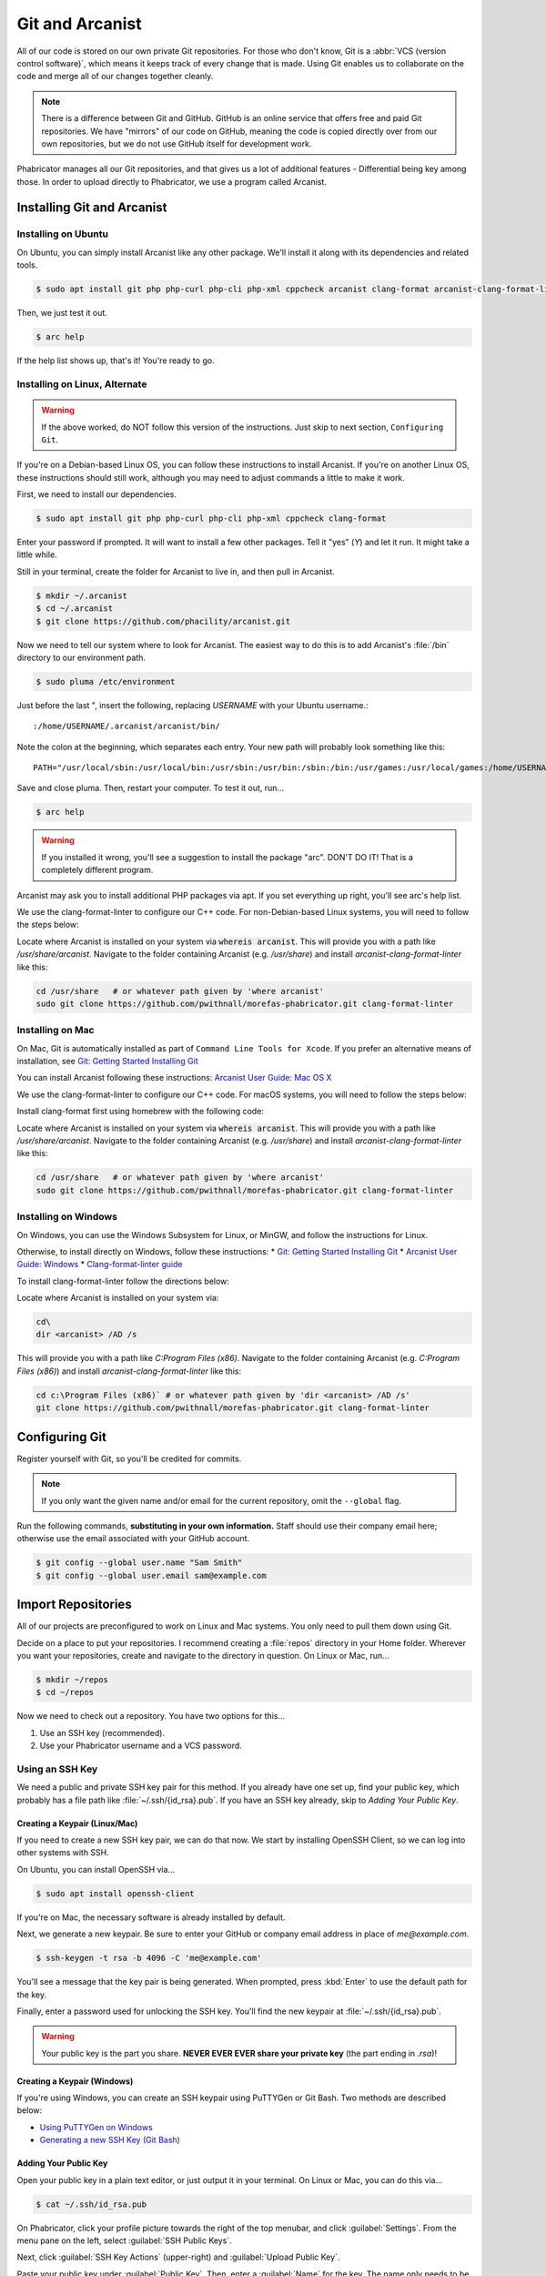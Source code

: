 ..  _gitarc:

Git and Arcanist
###############################

All of our code is stored on our own private Git repositories. For those who
don't know, Git is a :abbr:`VCS (version control software)`, which means it
keeps track of every change that is made. Using Git enables us to collaborate
on the code and merge all of our changes together cleanly.

..  note:: There is a difference between Git and GitHub. GitHub is an online
    service that offers free and paid Git repositories. We have "mirrors" of our
    code on GitHub, meaning the code is copied directly over from our own
    repositories, but we do not use GitHub itself for development work.

Phabricator manages all our Git repositories, and that gives us a lot of
additional features - Differential being key among those. In order to upload
directly to Phabricator, we use a program called Arcanist.

.. _gitarc_install:

Installing Git and Arcanist
=============================

Installing on Ubuntu
------------------------------

On Ubuntu, you can simply install Arcanist like any other package. We'll
install it along with its dependencies and related tools.

..  code-block:: bash

    $ sudo apt install git php php-curl php-cli php-xml cppcheck arcanist clang-format arcanist-clang-format-linter

Then, we just test it out.

..  code-block:: bash

    $ arc help

If the help list shows up, that's it! You're ready to go.

Installing on Linux, Alternate
--------------------------------

..  warning:: If the above worked, do NOT follow this version of the
    instructions. Just skip to next section, ``Configuring Git``.

If you're on a Debian-based Linux OS, you can follow these instructions to
install Arcanist. If you're on another Linux OS, these instructions should
still work, although you may need to adjust commands a little to make it work.

First, we need to install our dependencies.

..  code-block:: bash

    $ sudo apt install git php php-curl php-cli php-xml cppcheck clang-format

Enter your password if prompted. It will want to install a few other packages.
Tell it "yes" (`Y`) and let it run. It might take a little while.

Still in your terminal, create the folder for Arcanist to live in, and then pull
in Arcanist.

..  code-block:: bash

    $ mkdir ~/.arcanist
    $ cd ~/.arcanist
    $ git clone https://github.com/phacility/arcanist.git

Now we need to tell our system where to look for Arcanist. The easiest way
to do this is to add Arcanist's :file:`/bin` directory to our environment
path.

..  code-block:: bash

    $ sudo pluma /etc/environment

Just before the last ", insert the following, replacing `USERNAME` with your
Ubuntu username.::

    :/home/USERNAME/.arcanist/arcanist/bin/

Note the colon at the beginning, which separates each entry. Your new path will
probably look something like this::

    PATH="/usr/local/sbin:/usr/local/bin:/usr/sbin:/usr/bin:/sbin:/bin:/usr/games:/usr/local/games:/home/USERNAME/.arcanist/arcanist/bin/"

Save and close pluma. Then, restart your computer. To test it out, run...

..  code-block:: bash

    $ arc help

..  warning:: If you installed it wrong, you'll see a suggestion to install the
    package "arc". DON'T DO IT! That is a completely different program.

Arcanist may ask you to install additional PHP packages via apt. If you set
everything up right, you'll see arc's help list.

We use the clang-format-linter to configure our C++ code. 
For non-Debian-based Linux systems, you will need to follow the steps below:

Locate where Arcanist is installed on your system via :code:`whereis arcanist`. 
This will provide you with a path like `/usr/share/arcanist`. 
Navigate to the folder containing Arcanist (e.g. `/usr/share`) and install `arcanist-clang-format-linter` like this:

..  code-block:: bash

    cd /usr/share   # or whatever path given by 'where arcanist'
    sudo git clone https://github.com/pwithnall/morefas-phabricator.git clang-format-linter

Installing on Mac
-----------------------------------

On Mac, Git is automatically installed as part of
``Command Line Tools for Xcode``. If you prefer an alternative means of
installation, see `Git: Getting Started Installing Git <https://git-scm.com/book/en/v2/Getting-Started-Installing-Git>`_

You can install Arcanist following these instructions:
`Arcanist User Guide: Mac OS X <https://secure.phabricator.com/book/phabricator/article/arcanist_mac_os_x/>`_

We use the clang-format-linter to configure our C++ code. 
For macOS systems, you will need to follow the steps below:

Install clang-format first using homebrew with the following code:

..  code-block:: bash
    brew install clang-format

Locate where Arcanist is installed on your system via :code:`whereis arcanist`. 
This will provide you with a path like `/usr/share/arcanist`. 
Navigate to the folder containing Arcanist (e.g. `/usr/share`) and install `arcanist-clang-format-linter` like this:

..  code-block:: bash

    cd /usr/share   # or whatever path given by 'where arcanist'
    sudo git clone https://github.com/pwithnall/morefas-phabricator.git clang-format-linter

Installing on Windows
-----------------------------------

On Windows, you can use the Windows Subsystem for Linux, or MinGW, and follow
the instructions for Linux.

Otherwise, to install directly on Windows, follow these instructions:
* `Git: Getting Started Installing Git <https://git-scm.com/book/en/v2/Getting-Started-Installing-Git>`_
* `Arcanist User Guide: Windows <https://secure.phabricator.com/book/phabricator/article/arcanist_windows/>`_
* `Clang-format-linter guide <https://llvm.org/builds/>`_

To install clang-format-linter follow the directions below:

Locate where Arcanist is installed on your system via:

..  code-block:: cmd
    
    cd\ 
    dir <arcanist> /AD /s

This will provide you with a path like `C:\Program Files (x86)`. 
Navigate to the folder containing Arcanist (e.g. `C:\Program Files (x86)`) and install `arcanist-clang-format-linter` like this:

..  code-block:: cmd

    cd c:\Program Files (x86)` # or whatever path given by 'dir <arcanist> /AD /s'
    git clone https://github.com/pwithnall/morefas-phabricator.git clang-format-linter

.. _gitarc_gitconfig:

Configuring Git
===============================

Register yourself with Git, so you'll be credited for commits.

..  note:: If you only want the given name and/or email for the current
    repository, omit the ``--global`` flag.

Run the following commands, **substituting in your own information.**
Staff should use their company email here; otherwise use the email
associated with your GitHub account.

..  code-block:: bash

    $ git config --global user.name "Sam Smith"
    $ git config --global user.email sam@example.com

.. _gitarc_importrepos:

Import Repositories
===============================

All of our projects are preconfigured to work on Linux and Mac systems.
You only need to pull them down using Git.

Decide on a place to put your repositories. I recommend creating a
:file:`repos` directory in your Home folder. Wherever you want your
repositories, create and navigate to the directory in question.
On Linux or Mac, run...

..  code-block:: bash

    $ mkdir ~/repos
    $ cd ~/repos

Now we need to check out a repository. You have two options for this...

1) Use an SSH key (recommended).

2) Use your Phabricator username and a VCS password.

Using an SSH Key
-------------------------------

We need a public and private SSH key pair for this method. If you already
have one set up, find your public key, which probably has a file path like
:file:`~/.ssh/{id_rsa}.pub`. If you have an SSH key already, skip to
`Adding Your Public Key`.

Creating a Keypair (Linux/Mac)
^^^^^^^^^^^^^^^^^^^^^^^^^^^^^^^^^

If you need to create a new SSH key pair, we can do that now. We start by
installing OpenSSH Client, so we can log into other systems with SSH.

On Ubuntu, you can install OpenSSH via...

..  code-block:: bash

    $ sudo apt install openssh-client

If you're on Mac, the necessary software is already installed by default.

Next, we generate a new keypair. Be sure to enter your GitHub or company
email address in place of `me@example.com`.

..  code-block:: bash

    $ ssh-keygen -t rsa -b 4096 -C 'me@example.com'

You'll see a message that the key pair is being generated. When prompted, press
:kbd:`Enter` to use the default path for the key.

Finally, enter a password used for unlocking the SSH key. You'll find the
new keypair at :file:`~/.ssh/{id_rsa}.pub`.

..  warning:: Your public key is the part you share. **NEVER EVER EVER share
    your private key** (the part ending in `.rsa`)!

Creating a Keypair (Windows)
^^^^^^^^^^^^^^^^^^^^^^^^^^^^^^^^^

If you're using Windows, you can create an SSH keypair using PuTTYGen or
Git Bash. Two methods are described below:

* `Using PuTTYGen on Windows <https://www.ssh.com/ssh/putty/windows/puttygen>`_
* `Generating a new SSH Key (Git Bash) <https://help.github.com/articles/generating-a-new-ssh-key-and-adding-it-to-the-ssh-agent/#platform-windows>`_

Adding Your Public Key
^^^^^^^^^^^^^^^^^^^^^^^^^

Open your public key in a plain text editor, or just output it in your terminal.
On Linux or Mac, you can do this via...

..  code-block:: bash

    $ cat ~/.ssh/id_rsa.pub

On Phabricator, click your profile picture towards the right of the top menubar,
and click :guilabel:`Settings`. From the menu pane on the left,
select :guilabel:`SSH Public Keys`.

Next, click :guilabel:`SSH Key Actions` (upper-right) and
:guilabel:`Upload Public Key`.

Paste your public key under :guilabel:`Public Key`. Then, enter a
:guilabel:`Name` for the key. The name only needs to be something helpful
for you to remember what key this is.

Finally, click :guilabel:`Upload Public Key`.

Using a VCS Password
---------------------------

This method is a bit easier to set up, but considerably more annoying to use.
During a typical `git pull` or `git push`, you may have to enter the VCS
password as many as *three times*!

On Phabricator, click your profile picture towards the right of the top menubar,
and click :guilabel:`Settings`. From the menu pane on the left,
select :guilabel:`VCS Password`.

Enter a new VCS password under :guilabel:`New VCS Password` and confirm it
under :guilabel:`Confirm VCS Password`. Then, click :guilabel:`Change Password`.

Cloning the Repository
---------------------------

On Phabricator, navigate to the `Diffusion` app, and select for the repository
you want to check out. On the repository page, look in the :guilabel:`Details`
box for the `Clone` commands. If you're using the VCS password, select the
`https://` URL. Otherwise, if you're using the SSH key, select the `ssh://`
URL.

In your terminal, make sure you're in the directory where you want to
check out your repositories. On Linux or Mac, run...

..  code-block:: bash

    $ cd ~/repos

Then, clone the repository with the :samp:`git clone {URL}` command.
For example, to check out the PawLIB repository with SSH, use...

..  code-block:: bash

    $ git clone ssh://git@phab.mousepawmedia.com:2222/diffusion/P/pawlib-git.git

Switching Between SSH and VCS
----------------------------------

If you've cloned a repository using one protocol, and decide you need to use
the other, you can switch them out fairly easily without having to clone
the repository all over again.

In the root of the repository you want to switch out, edit the file
:file`.git/config`.

Look for the `url =` section. Swap that URL out for the one that matches
the method you want to move. (Again, you can find those URLs on the Phabricator
Diffusion page for the repository in question.)

After switching out the URLs, save and close the file. That's it!

.. _gitarc_signin:

Sign In With Arcanist
=================================

In your terminal, navigate into the root of one of the repositories you
checked out, using :samp:`cd {reponame}`. Once in your project directory, run
the following...

..  code-block:: bash

    $ arc install-certificate

Go to `this link <https://phab.mousepawmedia.com/conduit/login/>`_ and sign
in if necessary. You'll receive a validation code. Copy and paste
(:kbd:`Ctrl+Shift+V`) the validation code into the terminal when prompted.

If you did all this correctly, you will see the message "API Token installed".

------------------------

**That's it!** Repeat the `Cloning the Repository`_ section as needed to
import each repository you need.